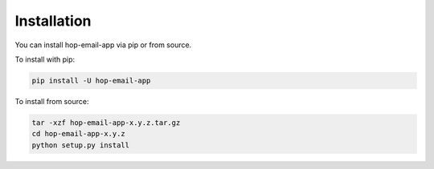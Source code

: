 ============
Installation
============

.. contents::
   :local:

You can install hop-email-app via pip or from source.

To install with pip:

.. code:: bash

   pip install -U hop-email-app

To install from source:

.. code:: bash

    tar -xzf hop-email-app-x.y.z.tar.gz
    cd hop-email-app-x.y.z
    python setup.py install
